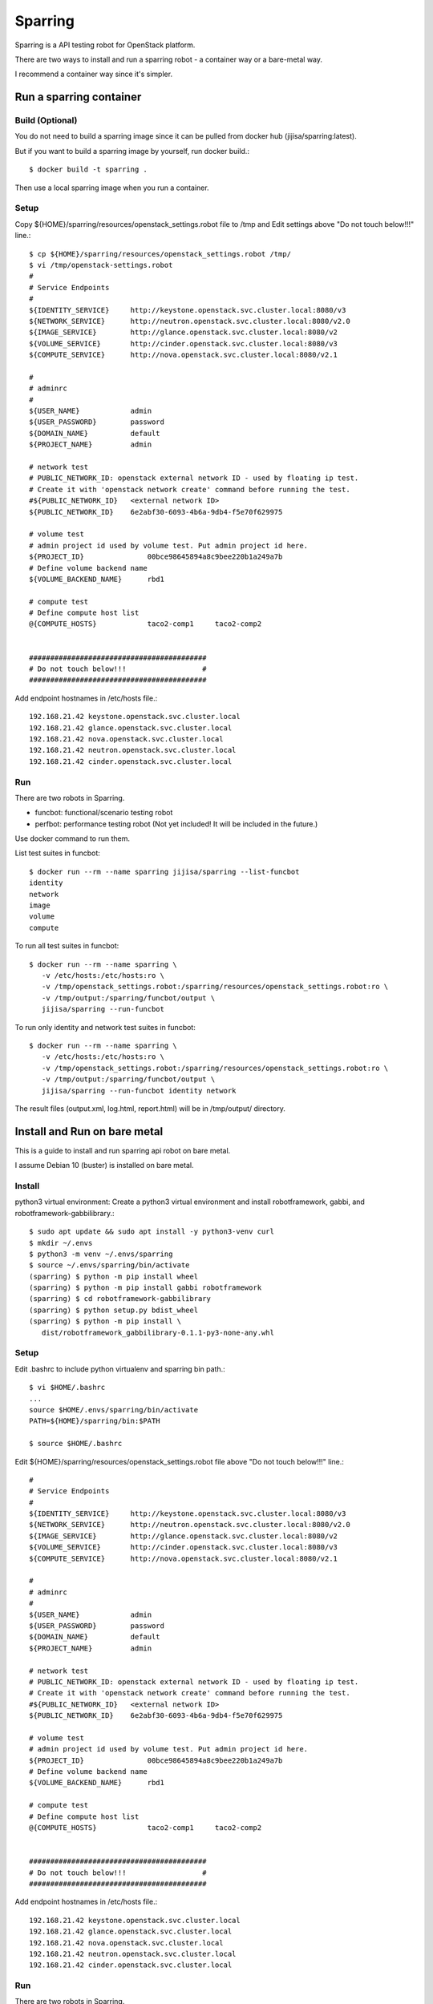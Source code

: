 Sparring
=========

Sparring is a API testing robot for OpenStack platform.

There are two ways to install and run a sparring robot - a container way or
a bare-metal way.

I recommend a container way since it's simpler.

Run a sparring container
--------------------------

Build (Optional)
++++++++++++++++++

You do not need to build a sparring image since it can be pulled from
docker hub (jijisa/sparring:latest).

But if you want to build a sparring image by yourself, run docker build.::

   $ docker build -t sparring .

Then use a local sparring image when you run a container.

Setup
+++++++++

Copy ${HOME}/sparring/resources/openstack_settings.robot file to /tmp and
Edit settings above "Do not touch below!!!" line.::

   $ cp ${HOME}/sparring/resources/openstack_settings.robot /tmp/
   $ vi /tmp/openstack-settings.robot
   #
   # Service Endpoints
   #
   ${IDENTITY_SERVICE}     http://keystone.openstack.svc.cluster.local:8080/v3
   ${NETWORK_SERVICE}      http://neutron.openstack.svc.cluster.local:8080/v2.0
   ${IMAGE_SERVICE}        http://glance.openstack.svc.cluster.local:8080/v2
   ${VOLUME_SERVICE}       http://cinder.openstack.svc.cluster.local:8080/v3
   ${COMPUTE_SERVICE}      http://nova.openstack.svc.cluster.local:8080/v2.1
   
   #
   # adminrc
   #
   ${USER_NAME}            admin
   ${USER_PASSWORD}        password
   ${DOMAIN_NAME}          default
   ${PROJECT_NAME}         admin
   
   # network test
   # PUBLIC_NETWORK_ID: openstack external network ID - used by floating ip test.
   # Create it with 'openstack network create' command before running the test.
   #${PUBLIC_NETWORK_ID}   <external network ID>
   ${PUBLIC_NETWORK_ID}    6e2abf30-6093-4b6a-9db4-f5e70f629975
   
   # volume test
   # admin project id used by volume test. Put admin project id here.
   ${PROJECT_ID}               00bce98645894a8c9bee220b1a249a7b
   # Define volume backend name
   ${VOLUME_BACKEND_NAME}      rbd1
   
   # compute test
   # Define compute host list
   @{COMPUTE_HOSTS}            taco2-comp1     taco2-comp2


   ##########################################
   # Do not touch below!!!                  #
   ##########################################

Add endpoint hostnames in /etc/hosts file.::

   192.168.21.42 keystone.openstack.svc.cluster.local
   192.168.21.42 glance.openstack.svc.cluster.local
   192.168.21.42 nova.openstack.svc.cluster.local
   192.168.21.42 neutron.openstack.svc.cluster.local
   192.168.21.42 cinder.openstack.svc.cluster.local

Run
++++

There are two robots in Sparring.

* funcbot: functional/scenario testing robot
* perfbot: performance testing robot (Not yet included! It will be included
  in the future.)

Use docker command to run them.

List test suites in funcbot::

   $ docker run --rm --name sparring jijisa/sparring --list-funcbot
   identity
   network
   image
   volume
   compute

To run all test suites in funcbot::

   $ docker run --rm --name sparring \
      -v /etc/hosts:/etc/hosts:ro \
      -v /tmp/openstack_settings.robot:/sparring/resources/openstack_settings.robot:ro \
      -v /tmp/output:/sparring/funcbot/output \
      jijisa/sparring --run-funcbot 

To run only identity and network test suites in funcbot::

   $ docker run --rm --name sparring \
      -v /etc/hosts:/etc/hosts:ro \
      -v /tmp/openstack_settings.robot:/sparring/resources/openstack_settings.robot:ro \
      -v /tmp/output:/sparring/funcbot/output \
      jijisa/sparring --run-funcbot identity network

The result files (output.xml, log.html, report.html) will be in 
/tmp/output/ directory.


Install and Run on bare metal
-------------------------------

This is a guide to install and run sparring api robot on bare metal.

I assume Debian 10 (buster) is installed on bare metal.

Install
+++++++++

python3 virtual environment: Create a python3 virtual environment and
install robotframework, gabbi, and robotframework-gabbilibrary.::

   $ sudo apt update && sudo apt install -y python3-venv curl
   $ mkdir ~/.envs
   $ python3 -m venv ~/.envs/sparring
   $ source ~/.envs/sparring/bin/activate
   (sparring) $ python -m pip install wheel
   (sparring) $ python -m pip install gabbi robotframework
   (sparring) $ cd robotframework-gabbilibrary
   (sparring) $ python setup.py bdist_wheel
   (sparring) $ python -m pip install \
      dist/robotframework_gabbilibrary-0.1.1-py3-none-any.whl

Setup
++++++

Edit .bashrc to include python virtualenv and sparring bin path.::

   $ vi $HOME/.bashrc
   ...
   source $HOME/.envs/sparring/bin/activate
   PATH=${HOME}/sparring/bin:$PATH
   
   $ source $HOME/.bashrc

Edit ${HOME}/sparring/resources/openstack_settings.robot file 
above "Do not touch below!!!" line.::

   #
   # Service Endpoints
   #
   ${IDENTITY_SERVICE}     http://keystone.openstack.svc.cluster.local:8080/v3
   ${NETWORK_SERVICE}      http://neutron.openstack.svc.cluster.local:8080/v2.0
   ${IMAGE_SERVICE}        http://glance.openstack.svc.cluster.local:8080/v2
   ${VOLUME_SERVICE}       http://cinder.openstack.svc.cluster.local:8080/v3
   ${COMPUTE_SERVICE}      http://nova.openstack.svc.cluster.local:8080/v2.1
   
   #
   # adminrc
   #
   ${USER_NAME}            admin
   ${USER_PASSWORD}        password
   ${DOMAIN_NAME}          default
   ${PROJECT_NAME}         admin
   
   # network test
   # PUBLIC_NETWORK_ID: openstack external network ID - used by floating ip test.
   # Create it with 'openstack network create' command before running the test.
   #${PUBLIC_NETWORK_ID}   <external network ID>
   ${PUBLIC_NETWORK_ID}    6e2abf30-6093-4b6a-9db4-f5e70f629975
   
   # volume test
   # admin project id used by volume test. Put admin project id here.
   ${PROJECT_ID}               00bce98645894a8c9bee220b1a249a7b
   # Define volume backend name
   ${VOLUME_BACKEND_NAME}      rbd1
   
   # compute test
   # Define compute host list
   @{COMPUTE_HOSTS}            taco2-comp1     taco2-comp2


   ##########################################
   # Do not touch below!!!                  #
   ##########################################

Add endpoint hostnames in /etc/hosts file.::

   192.168.21.42 keystone.openstack.svc.cluster.local
   192.168.21.42 glance.openstack.svc.cluster.local
   192.168.21.42 nova.openstack.svc.cluster.local
   192.168.21.42 neutron.openstack.svc.cluster.local
   192.168.21.42 cinder.openstack.svc.cluster.local

Run
++++

There are two robots in Sparring.

* funcbot: functional/scenario testing robot
* perfbot: performance testing robot (Not yet included!)

Use sparring command to run them.

List test suites in funcbot::

   $ sparring --list-funcbot
   identity
   network
   image
   volume
   compute

To run all test suites in funcbot::

   $ sparring --run-funcbot 

To run only identity and network test suites in funcbot::

   $ sparring --run-funcbot identity network

